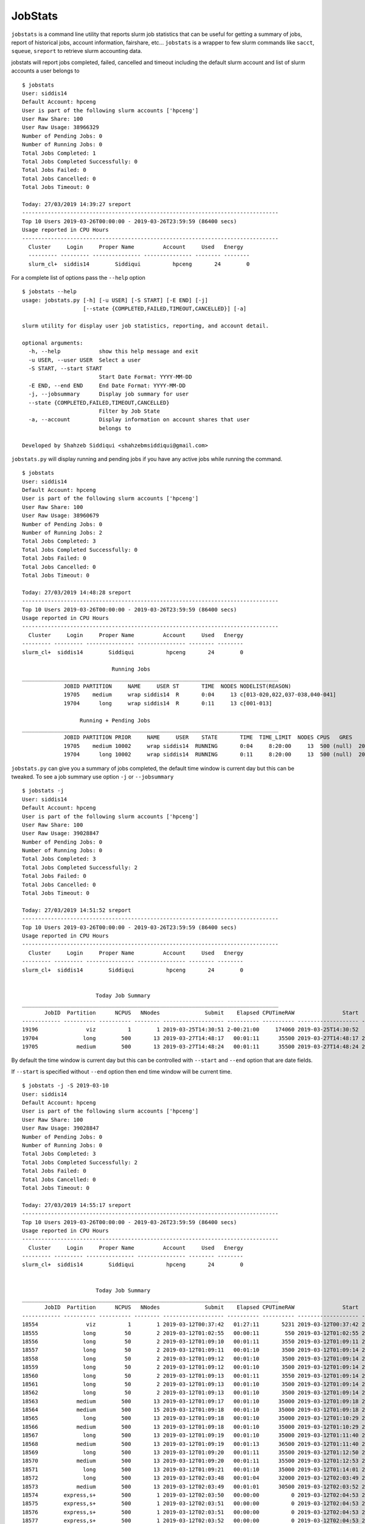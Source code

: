 JobStats
========


``jobstats`` is a command line utility that reports slurm job statistics that can be useful
for getting a summary of jobs, report of historical jobs, account information, fairshare, etc...
``jobstats`` is a wrapper to few slurm commands like ``sacct``, ``squeue``, ``sreport`` to retrieve slurm
accounting data.

jobstats will report jobs completed, failed, cancelled and timeout including the default slurm account and
list of slurm accounts a user belongs to

::

  $ jobstats
  User: siddis14
  Default Account: hpceng
  User is part of the following slurm accounts ['hpceng']
  User Raw Share: 100
  User Raw Usage: 38966329
  Number of Pending Jobs: 0
  Number of Running Jobs: 0
  Total Jobs Completed: 1
  Total Jobs Completed Successfully: 0
  Total Jobs Failed: 0
  Total Jobs Cancelled: 0
  Total Jobs Timeout: 0

  Today: 27/03/2019 14:39:27 sreport
  --------------------------------------------------------------------------------
  Top 10 Users 2019-03-26T00:00:00 - 2019-03-26T23:59:59 (86400 secs)
  Usage reported in CPU Hours
  --------------------------------------------------------------------------------
    Cluster     Login     Proper Name         Account     Used   Energy
    --------- --------- --------------- --------------- -------- --------
    slurm_cl+  siddis14        Siddiqui          hpceng       24        0

For a complete list of options pass the ``--help`` option

::

  $ jobstats --help
  usage: jobstats.py [-h] [-u USER] [-S START] [-E END] [-j]
                     [--state {COMPLETED,FAILED,TIMEOUT,CANCELLED}] [-a]

  slurm utility for display user job statistics, reporting, and account detail.

  optional arguments:
    -h, --help            show this help message and exit
    -u USER, --user USER  Select a user
    -S START, --start START
                          Start Date Format: YYYY-MM-DD
    -E END, --end END     End Date Format: YYYY-MM-DD
    -j, --jobsummary      Display job summary for user
    --state {COMPLETED,FAILED,TIMEOUT,CANCELLED}
                          Filter by Job State
    -a, --account         Display information on account shares that user
                          belongs to

  Developed by Shahzeb Siddiqui <shahzebmsiddiqui@gmail.com>

``jobstats.py`` will display running and pending jobs if you have any active
jobs while running the command.

::

  $ jobstats
  User: siddis14
  Default Account: hpceng
  User is part of the following slurm accounts ['hpceng']
  User Raw Share: 100
  User Raw Usage: 38960679
  Number of Pending Jobs: 0
  Number of Running Jobs: 2
  Total Jobs Completed: 3
  Total Jobs Completed Successfully: 0
  Total Jobs Failed: 0
  Total Jobs Cancelled: 0
  Total Jobs Timeout: 0

  Today: 27/03/2019 14:48:28 sreport
  --------------------------------------------------------------------------------
  Top 10 Users 2019-03-26T00:00:00 - 2019-03-26T23:59:59 (86400 secs)
  Usage reported in CPU Hours
  --------------------------------------------------------------------------------
    Cluster     Login     Proper Name         Account     Used   Energy
  --------- --------- --------------- --------------- -------- --------
  slurm_cl+  siddis14        Siddiqui          hpceng       24        0

                              Running Jobs
  ________________________________________________________________________________
               JOBID PARTITION     NAME     USER ST       TIME  NODES NODELIST(REASON)
               19705    medium     wrap siddis14  R       0:04     13 c[013-020,022,037-038,040-041]
               19704      long     wrap siddis14  R       0:11     13 c[001-013]

                    Running + Pending Jobs
  ________________________________________________________________________________
               JOBID PARTITION PRIOR     NAME     USER    STATE       TIME  TIME_LIMIT  NODES CPUS   GRES           START_TIME     NODELIST(REASON)      QOS
               19705    medium 10002     wrap siddis14  RUNNING       0:04     8:20:00     13  500 (null)  2019-03-27T14:48:24 c[013-020,022,037-038,040-041]   normal
               19704      long 10002     wrap siddis14  RUNNING       0:11     8:20:00     13  500 (null)  2019-03-27T14:48:17           c[001-013]   normal



``jobstats.py`` can give you a summary of jobs completed, the default  time window
is current day but this can be tweaked. To see a job summary use option ``-j`` or
``--jobsummary``

::

  $ jobstats -j
  User: siddis14
  Default Account: hpceng
  User is part of the following slurm accounts ['hpceng']
  User Raw Share: 100
  User Raw Usage: 39028847
  Number of Pending Jobs: 0
  Number of Running Jobs: 0
  Total Jobs Completed: 3
  Total Jobs Completed Successfully: 2
  Total Jobs Failed: 0
  Total Jobs Cancelled: 0
  Total Jobs Timeout: 0

  Today: 27/03/2019 14:51:52 sreport
  --------------------------------------------------------------------------------
  Top 10 Users 2019-03-26T00:00:00 - 2019-03-26T23:59:59 (86400 secs)
  Usage reported in CPU Hours
  --------------------------------------------------------------------------------
    Cluster     Login     Proper Name         Account     Used   Energy
  --------- --------- --------------- --------------- -------- --------
  slurm_cl+  siddis14        Siddiqui          hpceng       24        0


                         Today Job Summary
  ________________________________________________________________________________
         JobID  Partition      NCPUS   NNodes              Submit    Elapsed CPUTimeRAW               Start                 End      State
  ------------ ---------- ---------- -------- ------------------- ---------- ---------- ------------------- ------------------- ----------
  19196               viz          1        1 2019-03-25T14:30:51 2-00:21:00     174060 2019-03-25T14:30:52             Unknown    RUNNING
  19704              long        500       13 2019-03-27T14:48:17   00:01:11      35500 2019-03-27T14:48:17 2019-03-27T14:49:28  COMPLETED
  19705            medium        500       13 2019-03-27T14:48:24   00:01:11      35500 2019-03-27T14:48:24 2019-03-27T14:49:35  COMPLETED


By default the time window is current day but this can be controlled with
``--start`` and ``--end`` option that are date fields.

If ``--start`` is specified without ``--end`` option then end time window will
be current time.

::


  $ jobstats -j -S 2019-03-10
  User: siddis14
  Default Account: hpceng
  User is part of the following slurm accounts ['hpceng']
  User Raw Share: 100
  User Raw Usage: 39028847
  Number of Pending Jobs: 0
  Number of Running Jobs: 0
  Total Jobs Completed: 3
  Total Jobs Completed Successfully: 2
  Total Jobs Failed: 0
  Total Jobs Cancelled: 0
  Total Jobs Timeout: 0

  Today: 27/03/2019 14:55:17 sreport
  --------------------------------------------------------------------------------
  Top 10 Users 2019-03-26T00:00:00 - 2019-03-26T23:59:59 (86400 secs)
  Usage reported in CPU Hours
  --------------------------------------------------------------------------------
    Cluster     Login     Proper Name         Account     Used   Energy
  --------- --------- --------------- --------------- -------- --------
  slurm_cl+  siddis14        Siddiqui          hpceng       24        0


                         Today Job Summary
  ________________________________________________________________________________
         JobID  Partition      NCPUS   NNodes              Submit    Elapsed CPUTimeRAW               Start                 End      State
  ------------ ---------- ---------- -------- ------------------- ---------- ---------- ------------------- ------------------- ----------
  18554               viz          1        1 2019-03-12T00:37:42   01:27:11       5231 2019-03-12T00:37:42 2019-03-12T02:04:53 CANCELLED+
  18555              long         50        2 2019-03-12T01:02:55   00:00:11        550 2019-03-12T01:02:55 2019-03-12T01:03:06  COMPLETED
  18556              long         50        2 2019-03-12T01:09:10   00:01:11       3550 2019-03-12T01:09:11 2019-03-12T01:10:22  COMPLETED
  18557              long         50        2 2019-03-12T01:09:11   00:01:10       3500 2019-03-12T01:09:14 2019-03-12T01:10:24  COMPLETED
  18558              long         50        2 2019-03-12T01:09:12   00:01:10       3500 2019-03-12T01:09:14 2019-03-12T01:10:24  COMPLETED
  18559              long         50        2 2019-03-12T01:09:12   00:01:10       3500 2019-03-12T01:09:14 2019-03-12T01:10:24  COMPLETED
  18560              long         50        2 2019-03-12T01:09:13   00:01:11       3550 2019-03-12T01:09:14 2019-03-12T01:10:25  COMPLETED
  18561              long         50        2 2019-03-12T01:09:13   00:01:10       3500 2019-03-12T01:09:14 2019-03-12T01:10:24  COMPLETED
  18562              long         50        2 2019-03-12T01:09:13   00:01:10       3500 2019-03-12T01:09:14 2019-03-12T01:10:24  COMPLETED
  18563            medium        500       13 2019-03-12T01:09:17   00:01:10      35000 2019-03-12T01:09:18 2019-03-12T01:10:28  COMPLETED
  18564            medium        500       15 2019-03-12T01:09:18   00:01:10      35000 2019-03-12T01:09:18 2019-03-12T01:10:28  COMPLETED
  18565              long        500       13 2019-03-12T01:09:18   00:01:10      35000 2019-03-12T01:10:29 2019-03-12T01:11:39  COMPLETED
  18566            medium        500       13 2019-03-12T01:09:18   00:01:10      35000 2019-03-12T01:10:29 2019-03-12T01:11:39  COMPLETED
  18567              long        500       13 2019-03-12T01:09:19   00:01:10      35000 2019-03-12T01:11:40 2019-03-12T01:12:50  COMPLETED
  18568            medium        500       13 2019-03-12T01:09:19   00:01:13      36500 2019-03-12T01:11:40 2019-03-12T01:12:53  COMPLETED
  18569              long        500       13 2019-03-12T01:09:20   00:01:11      35500 2019-03-12T01:12:50 2019-03-12T01:14:01  COMPLETED
  18570            medium        500       13 2019-03-12T01:09:20   00:01:11      35500 2019-03-12T01:12:53 2019-03-12T01:14:04  COMPLETED
  18571              long        500       13 2019-03-12T01:09:21   00:01:10      35000 2019-03-12T01:14:01 2019-03-12T01:15:11  COMPLETED
  18572              long        500       13 2019-03-12T02:03:48   00:01:04      32000 2019-03-12T02:03:49 2019-03-12T02:04:53 CANCELLED+
  18573            medium        500       13 2019-03-12T02:03:49   00:01:01      30500 2019-03-12T02:03:52 2019-03-12T02:04:53 CANCELLED+
  18574        express,s+        500        1 2019-03-12T02:03:50   00:00:00          0 2019-03-12T02:04:53 2019-03-12T02:04:53 CANCELLED+
  18575        express,s+        500        1 2019-03-12T02:03:51   00:00:00          0 2019-03-12T02:04:53 2019-03-12T02:04:53 CANCELLED+
  18576        express,s+        500        1 2019-03-12T02:03:51   00:00:00          0 2019-03-12T02:04:53 2019-03-12T02:04:53 CANCELLED+
  18577        express,s+        500        1 2019-03-12T02:03:52   00:00:00          0 2019-03-12T02:04:53 2019-03-12T02:04:53 CANCELLED+
  19196               viz          1        1 2019-03-25T14:30:51 2-00:24:25     174265 2019-03-25T14:30:52             Unknown    RUNNING
  19704              long        500       13 2019-03-27T14:48:17   00:01:11      35500 2019-03-27T14:48:17 2019-03-27T14:49:28  COMPLETED
  19705            medium        500       13 2019-03-27T14:48:24   00:01:11      35500 2019-03-27T14:48:24 2019-03-27T14:49:35  COMPLETED

Shown below is a job summary for time window **2019-01-01** - **2019-01-10**

::

  $ jobstats -j -S 2019-01-01 -E 2019-01-10
  User: siddis14
  Default Account: hpceng
  User is part of the following slurm accounts ['hpceng']
  User Raw Share: 100
  User Raw Usage: 39023187
  Number of Pending Jobs: 0
  Number of Running Jobs: 0
  Total Jobs Completed: 3
  Total Jobs Completed Successfully: 2
  Total Jobs Failed: 0
  Total Jobs Cancelled: 0
  Total Jobs Timeout: 0

  Today: 27/03/2019 15:01:25 sreport
  --------------------------------------------------------------------------------
  Top 10 Users 2019-03-26T00:00:00 - 2019-03-26T23:59:59 (86400 secs)
  Usage reported in CPU Hours
  --------------------------------------------------------------------------------
    Cluster     Login     Proper Name         Account     Used   Energy
  --------- --------- --------------- --------------- -------- --------
  slurm_cl+  siddis14        Siddiqui          hpceng       24        0


                         Today Job Summary
  ________________________________________________________________________________
         JobID  Partition      NCPUS   NNodes              Submit    Elapsed CPUTimeRAW               Start                 End      State
  ------------ ---------- ---------- -------- ------------------- ---------- ---------- ------------------- ------------------- ----------
  3558              short          8        8 2019-01-04T16:30:15   00:00:01          8 2019-01-04T16:30:16 2019-01-04T16:30:17     FAILED
  3560            express         20        1 2019-01-05T17:58:40   00:03:21       4020 2019-01-05T17:58:41 2019-01-05T18:02:02  COMPLETED
  3561             medium          3        3 2019-01-05T18:00:28   00:16:41       3003 2019-01-05T18:00:28 2019-01-05T18:17:09  COMPLETED


``jobstats`` can query historical jobs by the following job state

- **FAILED**
- **COMPLETED**
- **TIMEOUT**
- **CANCELLED**

This would be effective when used by start/end option as shown in query below

::

  $ jobstats --state FAILED -S 2019-01-01 -E 2019-02-01
  User: siddis14
  Default Account: hpceng
  User is part of the following slurm accounts ['hpceng']
  User Raw Share: 100
  User Raw Usage: 39017527
  Number of Pending Jobs: 0
  Number of Running Jobs: 0
  Total Jobs Completed: 3
  Total Jobs Completed Successfully: 2
  Total Jobs Failed: 0
  Total Jobs Cancelled: 0
  Total Jobs Timeout: 0

  Today: 27/03/2019 15:11:39 sreport
  --------------------------------------------------------------------------------
  Top 10 Users 2019-03-26T00:00:00 - 2019-03-26T23:59:59 (86400 secs)
  Usage reported in CPU Hours
  --------------------------------------------------------------------------------
    Cluster     Login     Proper Name         Account     Used   Energy
  --------- --------- --------------- --------------- -------- --------
  slurm_cl+  siddis14        Siddiqui          hpceng       24        0

                              Start Date:  2019-01-01
                                End Date:  2019-02-01
                     Job Summary by State: FAILED
  ________________________________________________________________________________
         JobID      User    JobName  Partition    Account  AllocCPUS ExitCode              Submit    Elapsed               Start                 End      State
  ------------ --------- ---------- ---------- ---------- ---------- -------- ------------------- ---------- ------------------- ------------------- ----------
  3558          siddis14   io500.sh      short     hpceng          8      1:0 2019-01-04T16:30:15   00:00:01 2019-01-04T16:30:16 2019-01-04T16:30:17     FAILED
  4777          siddis14 helloWorl+    express     hpceng         16    127:0 2019-01-14T14:38:36   00:00:07 2019-01-14T14:38:37 2019-01-14T14:38:44     FAILED
  4778          siddis14 helloWorl+    express     hpceng         16    127:0 2019-01-14T14:40:05   00:00:01 2019-01-14T14:40:06 2019-01-14T14:40:07     FAILED
  6487          siddis14 interacti+    express     hpceng          1    127:0 2019-01-22T19:12:44   00:00:10 2019-01-22T19:12:44 2019-01-22T19:12:54     FAILED
  6490          siddis14 interacti+    express     hpceng          1      2:0 2019-01-22T19:27:55   00:00:09 2019-01-22T19:27:55 2019-01-22T19:28:04     FAILED
  6518          siddis14   hostname        viz     hpceng          0      1:0 2019-01-23T14:06:01   00:00:00 2019-01-23T14:06:01 2019-01-23T14:06:01     FAILED
  6519          siddis14   hostname        viz     hpceng          0      1:0 2019-01-23T14:06:09   00:00:00 2019-01-23T14:06:09 2019-01-23T14:06:09     FAILED
  6520          siddis14   hostname        viz     hpceng          0      1:0 2019-01-23T14:06:25   00:00:00 2019-01-23T14:06:25 2019-01-23T14:06:25     FAILED
  6521          siddis14   hostname        viz     hpceng          0      1:0 2019-01-23T14:06:38   00:00:00 2019-01-23T14:06:38 2019-01-23T14:06:38     FAILED
  6527          siddis14   hostname        viz     hpceng         30      1:0 2019-01-23T14:10:25   00:00:00 2019-01-23T14:10:25 2019-01-23T14:10:25     FAILED


jobstats defaults to current user but you can select a different user by using ``-u`` or ``--user`` option
and use all the above commands mentioned above.

If you want to find user association to slurm account and fairshare usage you can use the ``-a`` option.

See below

::

  $ jobstats -a -u watrok
  User: watrok
  Default Account: hpceng
  User is part of the following slurm accounts ['hpceng']
  User Raw Share: 100
  User Raw Usage: 38228406
  Number of Pending Jobs: 0
  Number of Running Jobs: 0
  Total Jobs Completed: 1
  Total Jobs Completed Successfully: 0
  Total Jobs Failed: 0
  Total Jobs Cancelled: 0
  Total Jobs Timeout: 0

  Today: 28/03/2019 14:45:52 sreport
  --------------------------------------------------------------------------------
  Top 10 Users 2019-03-27T00:00:00 - 2019-03-27T23:59:59 (86400 secs)
  Usage reported in CPU Hours
  --------------------------------------------------------------------------------
    Cluster     Login     Proper Name         Account      Used   Energy
  --------- --------- --------------- --------------- --------- --------




                        Shares for Account hpceng
               Account       User  RawShares  NormShares    RawUsage  EffectvUsage  FairShare
  -------------------- ---------- ---------- ----------- ----------- ------------- ----------
  hpceng                                 200    0.076894   102749687      0.041010   0.690955
   hpceng                dkenna29        100    0.010985           0      0.000000   1.000000
   hpceng                    dtse        100    0.010985           0      0.000000   1.000000
   hpceng                  labeln        100    0.010985    62482627      0.006693   0.655505
   hpceng                  maiset        100    0.010985      663452      0.000265   0.983434
   hpceng                siddis14        100    0.010985    38228406      0.006392   0.668093
   hpceng                vpantazo        100    0.010985      420164      0.000168   0.989476
   hpceng                  watrok        100    0.010985      955035      0.000381   0.976234

